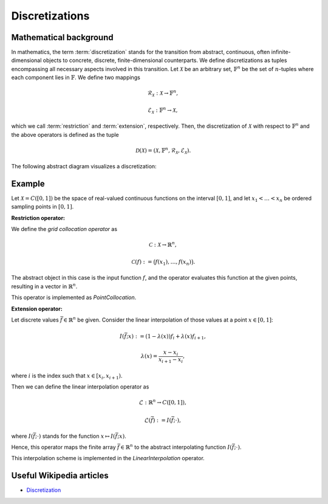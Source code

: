 .. _discretizations:

###############
Discretizations
###############


Mathematical background
=======================

In mathematics, the term :term:`discretization` stands for the transition from abstract, continuous,
often infinite-dimensional objects to concrete, discrete, finite-dimensional counterparts. We define
discretizations as tuples encompassing all necessary aspects involved in this transition. Let
:math:`\mathcal{X}` be an arbitrary set, :math:`\mathbb{F}^n` be the set of :math:`n`-tuples where
each component lies in :math:`\mathbb{F}`. We define two mappings

.. math::
    \mathcal{R}_\mathcal{X}: \mathcal{X} \to \mathbb{F}^n,

    \mathcal{E}_\mathcal{X}: \mathbb{F}^n \to \mathcal{X},

which we call :term:`restriction` and :term:`extension`, respectively. Then, the discretization of
:math:`\mathcal{X}` with respect to :math:`\mathbb{F}^n` and the above operators is defined as the
tuple

.. math::
    \mathcal{D}(\mathcal{X}) = (\mathcal{X}, \mathbb{F}^n,
    \mathcal{R}_\mathcal{X}, \mathcal{E}_\mathcal{X}).

The following abstract diagram visualizes a discretization:

.. image:: images/discr.png
   :scale: 40 %

Example
=======

Let :math:`\mathcal{X} = C([0, 1])` be the space of real-valued
continuous functions on the interval :math:`[0, 1]`, and let :math:`x_1 < \dots < x_n`
be ordered sampling points in :math:`[0, 1]`.

**Restriction operator:**

We define the *grid collocation operator* as

.. math::
    \mathcal{C}: \mathcal{X} \to \mathbb{R}^n,

    \mathcal{C}(f) := \big(f(x_1), \dots, f(x_n)\big).

The abstract object in this case is the input function :math:`f`, and
the operator evaluates this function at the given points, resulting in
a vector in :math:`\mathbb{R}^n`.

This operator is implemented as `PointCollocation`.

**Extension operator:**

Let discrete values :math:`\bar f \in \mathbb{R}^n` be given. Consider the linear interpolation
of those values at a point :math:`x \in [0, 1]`:

.. math::
    I(\bar f; x) := (1 - \lambda(x)) f_i + \lambda(x) f_{i+1},

    \lambda(x) = \frac{x - x_i}{x_{i+1} - x_i},

where :math:`i` is the index such that :math:`x \in [x_i, x_{i+1})`.

Then we can define the linear interpolation operator as

.. math::
    \mathcal{L} : \mathbb{R}^n \to C([0, 1]),

    \mathcal{L}(\bar f) := I(\bar f; \cdot),

where :math:`I(\bar f; \cdot)` stands for the function
:math:`x \mapsto I(\bar f; x)`.

Hence, this operator maps the finite array :math:`\bar f \in \mathbb{R}^n`
to the abstract interpolating function :math:`I(\bar f; \cdot)`.

This interpolation scheme is implemented in the `LinearInterpolation` operator.




Useful Wikipedia articles
=========================

- Discretization_


.. _Discretization: https://en.wikipedia.org/wiki/Discretization
